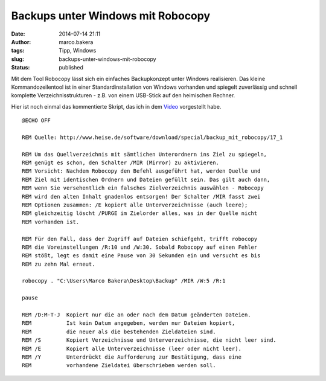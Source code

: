 Backups unter Windows mit Robocopy
##################################
:date: 2014-07-14 21:11
:author: marco.bakera
:tags: Tipp, Windows
:slug: backups-unter-windows-mit-robocopy
:status: published

Mit dem Tool Robocopy lässt sich ein einfaches Backupkonzept unter
Windows realisieren. Das kleine Kommandozeilentool ist in einer
Standardinstallation von Windows vorhanden und spiegelt zuverlässig und
schnell komplette Verzeichnisstrukturen - z.B. von einem USB-Stick auf
den heimischen Rechner.

.. image:: images/2014/07/s2go-DbY1rs.jpg
   :alt: Youtube-Video
   :target: https://www.youtube-nocookie.com/embed/s2go-DbY1rs?rel=0

Hier ist noch einmal das kommentierte Skript, das ich in dem 
`Video <//www.youtube-nocookie.com/embed/s2go-DbY1rs?rel=0>`_
vorgestellt habe.

::

    @ECHO OFF

    REM Quelle: http://www.heise.de/software/download/special/backup_mit_robocopy/17_1

    REM Um das Quellverzeichnis mit sämtlichen Unterordnern ins Ziel zu spiegeln,
    REM genügt es schon, den Schalter /MIR (Mirror) zu aktivieren. 
    REM Vorsicht: Nachdem Robocopy den Befehl ausgeführt hat, werden Quelle und
    REM Ziel mit identischen Ordnern und Dateien gefüllt sein. Das gilt auch dann,
    REM wenn Sie versehentlich ein falsches Zielverzeichnis auswählen - Robocopy
    REM wird den alten Inhalt gnadenlos entsorgen! Der Schalter /MIR fasst zwei
    REM Optionen zusammen: /E kopiert alle Unterverzeichnisse (auch leere); 
    REM gleichzeitig löscht /PURGE im Zielorder alles, was in der Quelle nicht
    REM vorhanden ist.

    REM Für den Fall, dass der Zugriff auf Dateien schiefgeht, trifft robocopy
    REM die Voreinstellungen /R:10 und /W:30. Sobald Robocopy auf einen Fehler
    REM stößt, legt es damit eine Pause von 30 Sekunden ein und versucht es bis
    REM zu zehn Mal erneut.

    robocopy . "C:\Users\Marco Bakera\Desktop\Backup" /MIR /W:5 /R:1 

    pause

    REM /D:M-T-J  Kopiert nur die an oder nach dem Datum geänderten Dateien.
    REM           Ist kein Datum angegeben, werden nur Dateien kopiert,
    REM           die neuer als die bestehenden Zieldateien sind.
    REM /S        Kopiert Verzeichnisse und Unterverzeichnisse, die nicht leer sind.
    REM /E        Kopiert alle Unterverzeichnisse (leer oder nicht leer).
    REM /Y        Unterdrückt die Aufforderung zur Bestätigung, dass eine
    REM           vorhandene Zieldatei überschrieben werden soll.




